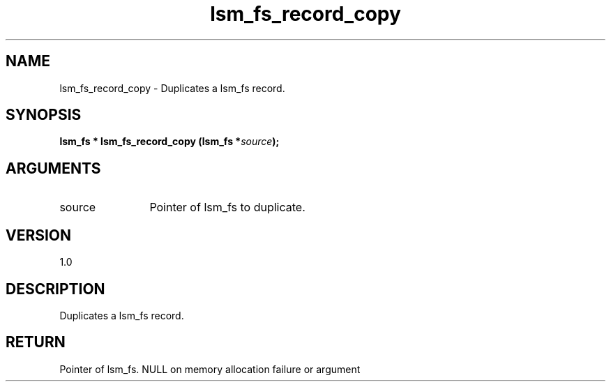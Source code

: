 .TH "lsm_fs_record_copy" 3 "lsm_fs_record_copy" "May 2018" "Libstoragemgmt C API Manual" 
.SH NAME
lsm_fs_record_copy \- Duplicates a lsm_fs record.
.SH SYNOPSIS
.B "lsm_fs  *" lsm_fs_record_copy
.BI "(lsm_fs *" source ");"
.SH ARGUMENTS
.IP "source" 12
Pointer of lsm_fs to duplicate.
.SH "VERSION"
1.0
.SH "DESCRIPTION"
Duplicates a lsm_fs record.
.SH "RETURN"
Pointer of lsm_fs. NULL on memory allocation failure or argument
'source' is NULL. Should be freed by \fBlsm_fs_record_free\fP.

